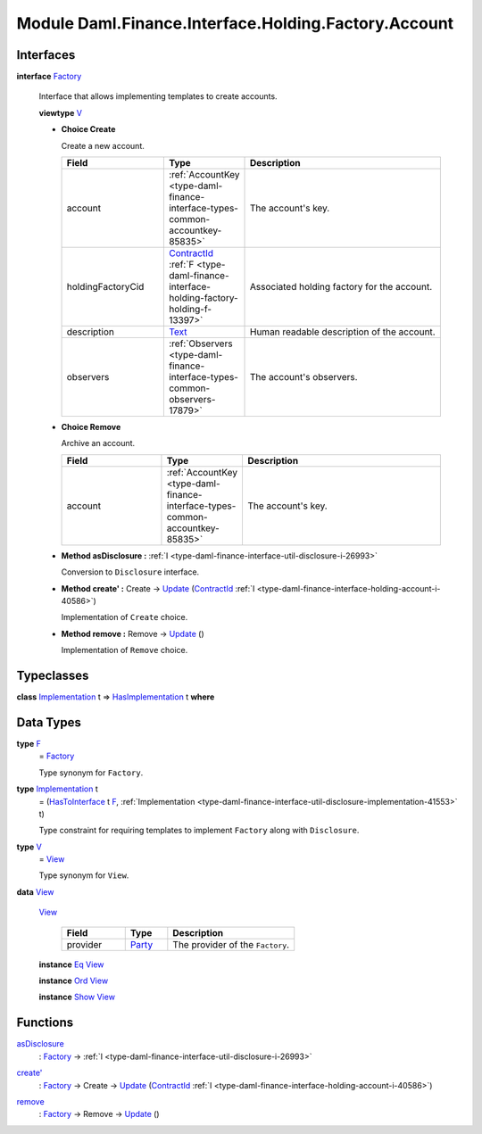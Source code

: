.. Copyright (c) 2022 Digital Asset (Switzerland) GmbH and/or its affiliates. All rights reserved.
.. SPDX-License-Identifier: Apache-2.0

.. _module-daml-finance-interface-holding-factory-account-66430:

Module Daml.Finance.Interface.Holding.Factory.Account
=====================================================

Interfaces
----------

.. _type-daml-finance-interface-holding-factory-account-factory-4543:

**interface** `Factory <type-daml-finance-interface-holding-factory-account-factory-4543_>`_

  Interface that allows implementing templates to create accounts\.
  
  **viewtype** `V <type-daml-finance-interface-holding-factory-account-v-42389_>`_
  
  + **Choice Create**
    
    Create a new account\.
    
    .. list-table::
       :widths: 15 10 30
       :header-rows: 1
    
       * - Field
         - Type
         - Description
       * - account
         - :ref:`AccountKey <type-daml-finance-interface-types-common-accountkey-85835>`
         - The account's key\.
       * - holdingFactoryCid
         - `ContractId <https://docs.daml.com/daml/stdlib/Prelude.html#type-da-internal-lf-contractid-95282>`_ :ref:`F <type-daml-finance-interface-holding-factory-holding-f-13397>`
         - Associated holding factory for the account\.
       * - description
         - `Text <https://docs.daml.com/daml/stdlib/Prelude.html#type-ghc-types-text-51952>`_
         - Human readable description of the account\.
       * - observers
         - :ref:`Observers <type-daml-finance-interface-types-common-observers-17879>`
         - The account's observers\.
  
  + **Choice Remove**
    
    Archive an account\.
    
    .. list-table::
       :widths: 15 10 30
       :header-rows: 1
    
       * - Field
         - Type
         - Description
       * - account
         - :ref:`AccountKey <type-daml-finance-interface-types-common-accountkey-85835>`
         - The account's key\.
  
  + **Method asDisclosure \:** :ref:`I <type-daml-finance-interface-util-disclosure-i-26993>`
    
    Conversion to ``Disclosure`` interface\.
  
  + **Method create' \:** Create \-\> `Update <https://docs.daml.com/daml/stdlib/Prelude.html#type-da-internal-lf-update-68072>`_ (`ContractId <https://docs.daml.com/daml/stdlib/Prelude.html#type-da-internal-lf-contractid-95282>`_ :ref:`I <type-daml-finance-interface-holding-account-i-40586>`)
    
    Implementation of ``Create`` choice\.
  
  + **Method remove \:** Remove \-\> `Update <https://docs.daml.com/daml/stdlib/Prelude.html#type-da-internal-lf-update-68072>`_ ()
    
    Implementation of ``Remove`` choice\.

Typeclasses
-----------

.. _class-daml-finance-interface-holding-factory-account-hasimplementation-82638:

**class** `Implementation <type-daml-finance-interface-holding-factory-account-implementation-85288_>`_ t \=\> `HasImplementation <class-daml-finance-interface-holding-factory-account-hasimplementation-82638_>`_ t **where**


Data Types
----------

.. _type-daml-finance-interface-holding-factory-account-f-72869:

**type** `F <type-daml-finance-interface-holding-factory-account-f-72869_>`_
  \= `Factory <type-daml-finance-interface-holding-factory-account-factory-4543_>`_
  
  Type synonym for ``Factory``\.

.. _type-daml-finance-interface-holding-factory-account-implementation-85288:

**type** `Implementation <type-daml-finance-interface-holding-factory-account-implementation-85288_>`_ t
  \= (`HasToInterface <https://docs.daml.com/daml/stdlib/Prelude.html#class-da-internal-interface-hastointerface-68104>`_ t `F <type-daml-finance-interface-holding-factory-account-f-72869_>`_, :ref:`Implementation <type-daml-finance-interface-util-disclosure-implementation-41553>` t)
  
  Type constraint for requiring templates to implement ``Factory`` along with ``Disclosure``\.

.. _type-daml-finance-interface-holding-factory-account-v-42389:

**type** `V <type-daml-finance-interface-holding-factory-account-v-42389_>`_
  \= `View <type-daml-finance-interface-holding-factory-account-view-14139_>`_
  
  Type synonym for ``View``\.

.. _type-daml-finance-interface-holding-factory-account-view-14139:

**data** `View <type-daml-finance-interface-holding-factory-account-view-14139_>`_

  .. _constr-daml-finance-interface-holding-factory-account-view-62232:
  
  `View <constr-daml-finance-interface-holding-factory-account-view-62232_>`_
  
    .. list-table::
       :widths: 15 10 30
       :header-rows: 1
    
       * - Field
         - Type
         - Description
       * - provider
         - `Party <https://docs.daml.com/daml/stdlib/Prelude.html#type-da-internal-lf-party-57932>`_
         - The provider of the ``Factory``\.
  
  **instance** `Eq <https://docs.daml.com/daml/stdlib/Prelude.html#class-ghc-classes-eq-22713>`_ `View <type-daml-finance-interface-holding-factory-account-view-14139_>`_
  
  **instance** `Ord <https://docs.daml.com/daml/stdlib/Prelude.html#class-ghc-classes-ord-6395>`_ `View <type-daml-finance-interface-holding-factory-account-view-14139_>`_
  
  **instance** `Show <https://docs.daml.com/daml/stdlib/Prelude.html#class-ghc-show-show-65360>`_ `View <type-daml-finance-interface-holding-factory-account-view-14139_>`_

Functions
---------

.. _function-daml-finance-interface-holding-factory-account-asdisclosure-10287:

`asDisclosure <function-daml-finance-interface-holding-factory-account-asdisclosure-10287_>`_
  \: `Factory <type-daml-finance-interface-holding-factory-account-factory-4543_>`_ \-\> :ref:`I <type-daml-finance-interface-util-disclosure-i-26993>`

.. _function-daml-finance-interface-holding-factory-account-createtick-86546:

`create' <function-daml-finance-interface-holding-factory-account-createtick-86546_>`_
  \: `Factory <type-daml-finance-interface-holding-factory-account-factory-4543_>`_ \-\> Create \-\> `Update <https://docs.daml.com/daml/stdlib/Prelude.html#type-da-internal-lf-update-68072>`_ (`ContractId <https://docs.daml.com/daml/stdlib/Prelude.html#type-da-internal-lf-contractid-95282>`_ :ref:`I <type-daml-finance-interface-holding-account-i-40586>`)

.. _function-daml-finance-interface-holding-factory-account-remove-62066:

`remove <function-daml-finance-interface-holding-factory-account-remove-62066_>`_
  \: `Factory <type-daml-finance-interface-holding-factory-account-factory-4543_>`_ \-\> Remove \-\> `Update <https://docs.daml.com/daml/stdlib/Prelude.html#type-da-internal-lf-update-68072>`_ ()
